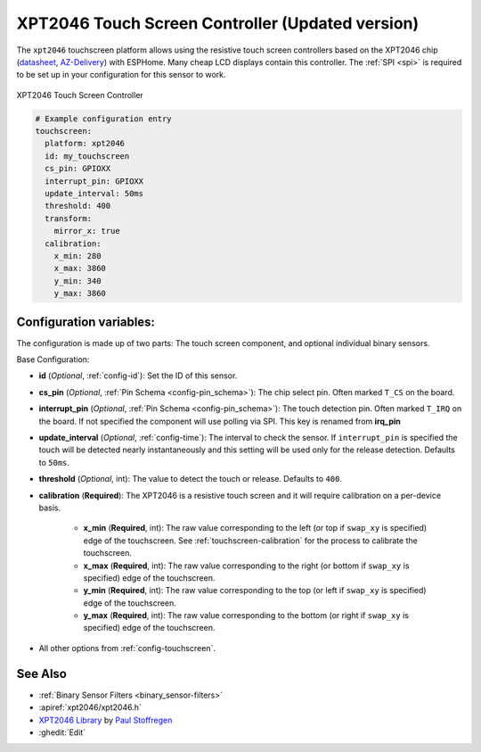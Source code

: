 XPT2046 Touch Screen Controller (Updated version)
==================================================

.. seo::
    :description: Instructions for setting up XPT2046 touch screen controller with ESPHome
    :image: xpt2046.jpg
    :keywords: XPT2046

.. _xpt2046-component:

The ``xpt2046`` touchscreen platform allows using the resistive touch screen controllers
based on the XPT2046 chip
(`datasheet <https://datasheetspdf.com/pdf-file/746665/XPTEK/XPT2046/1>`__,
`AZ-Delivery`_) with ESPHome. Many cheap LCD displays contain this controller.
The :ref:`SPI <spi>` is required to be set up in your configuration for this sensor to work.

.. figure:: images/xpt2046-full.jpg
    :align: center
    :width: 50.0%

    XPT2046 Touch Screen Controller

.. _AZ-Delivery: https://www.az-delivery.de/en/products/2-4-tft-lcd-touch-display

.. code-block:: yaml

    # Example configuration entry
    touchscreen:
      platform: xpt2046
      id: my_touchscreen
      cs_pin: GPIOXX
      interrupt_pin: GPIOXX
      update_interval: 50ms
      threshold: 400
      transform:
        mirror_x: true
      calibration:
        x_min: 280
        x_max: 3860
        y_min: 340
        y_max: 3860

Configuration variables:
------------------------
The configuration is made up of two parts: The touch screen component, and optional individual binary sensors.

Base Configuration:

- **id** (*Optional*, :ref:`config-id`): Set the ID of this sensor.
- **cs_pin** (*Optional*, :ref:`Pin Schema <config-pin_schema>`): The chip select pin.
  Often marked ``T_CS`` on the board.
- **interrupt_pin** (*Optional*, :ref:`Pin Schema <config-pin_schema>`): The touch detection pin.
  Often marked ``T_IRQ`` on the board. If not specified the component will use polling
  via SPI. This key is renamed from **irq_pin**
- **update_interval** (*Optional*, :ref:`config-time`): The interval to check the
  sensor. If ``interrupt_pin`` is specified the touch will be detected nearly instantaneously and this setting
  will be used only for the release detection. Defaults to ``50ms``.
- **threshold** (*Optional*, int): The value to detect the touch or release. Defaults to ``400``.
- **calibration** (**Required**): The XPT2046 is a resistive touch screen and it will require calibration on a per-device basis.

    - **x_min** (**Required**, int): The raw value corresponding to the left
      (or top if ``swap_xy`` is specified) edge of the touchscreen. See :ref:`touchscreen-calibration`
      for the process to calibrate the touchscreen.
    - **x_max** (**Required**, int): The raw value corresponding to the right
      (or bottom if ``swap_xy`` is specified) edge of the touchscreen.
    - **y_min** (**Required**, int): The raw value corresponding to the top
      (or left if ``swap_xy`` is specified) edge of the touchscreen.
    - **y_max** (**Required**, int): The raw value corresponding to the bottom
      (or right if ``swap_xy`` is specified) edge of the touchscreen.



- All other options from :ref:`config-touchscreen`.


See Also
--------

- :ref:`Binary Sensor Filters <binary_sensor-filters>`
- :apiref:`xpt2046/xpt2046.h`
- `XPT2046 Library <https://platformio.org/lib/show/542/XPT2046_Touchscreen>`__ by `Paul Stoffregen <https://github.com/PaulStoffregen>`__
- :ghedit:`Edit`
